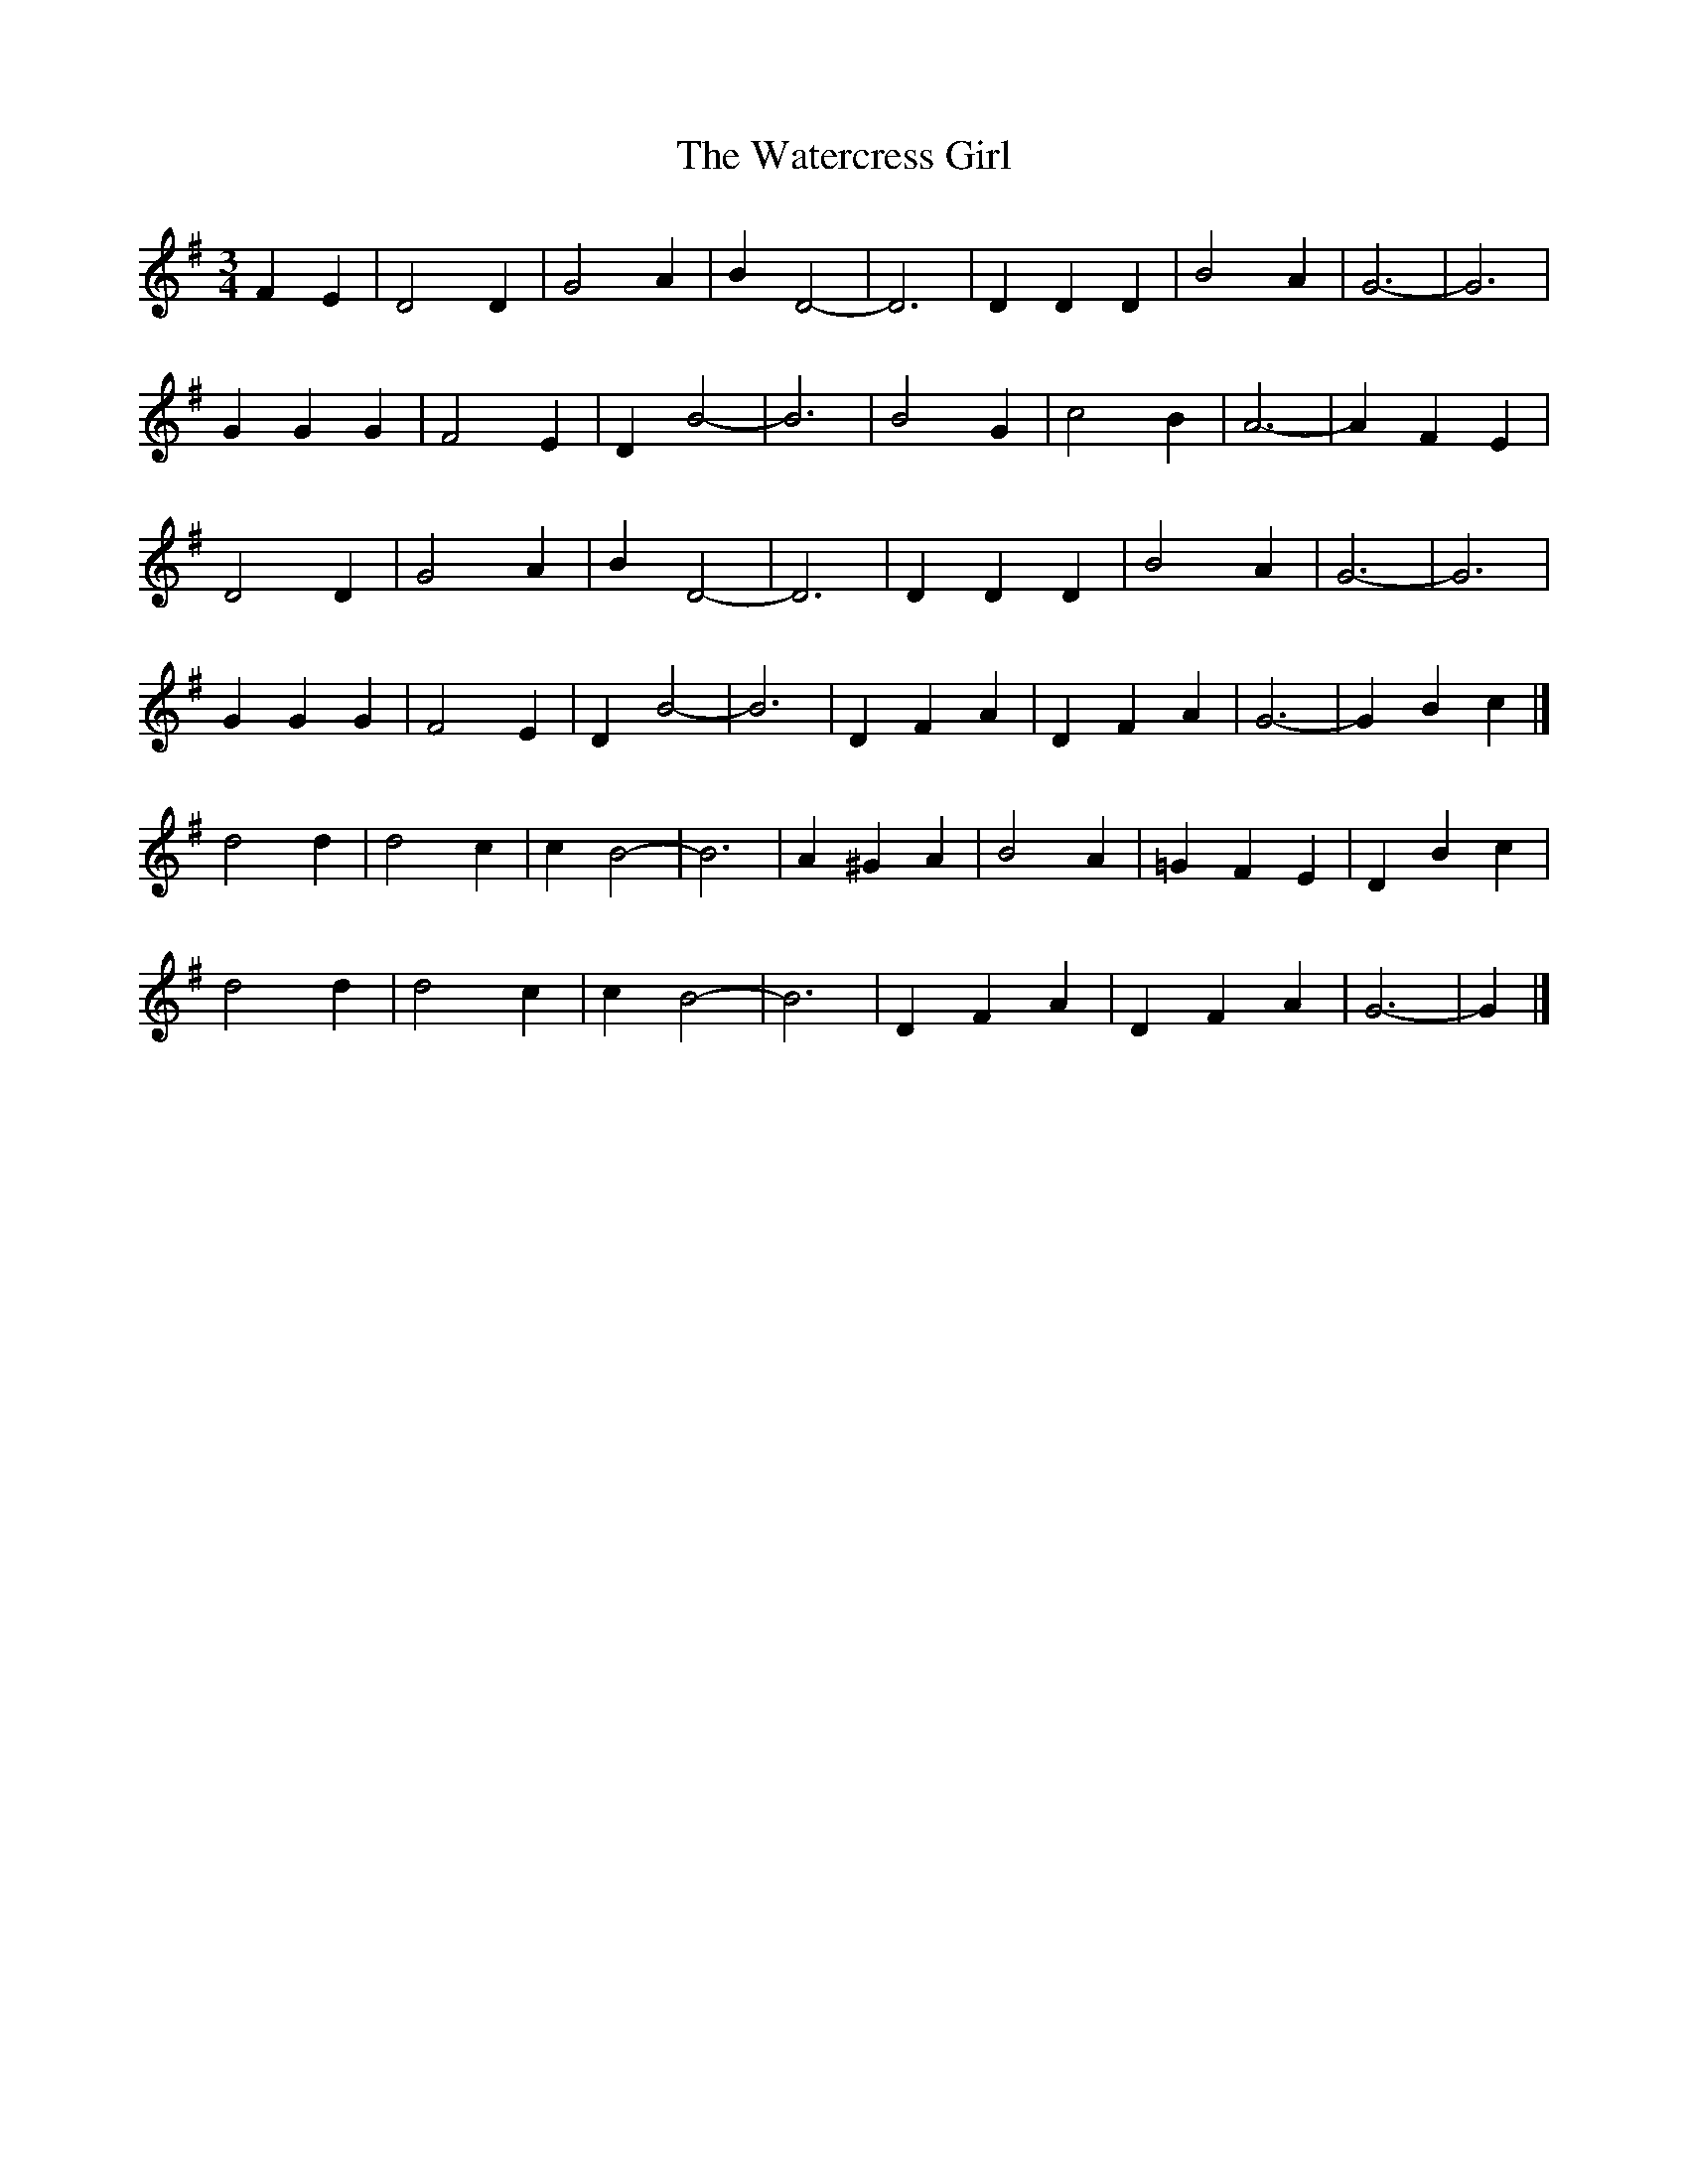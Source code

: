 X: 1
T: Watercress Girl, The
Z: Mix O'Lydian
S: https://thesession.org/tunes/14320#setting26187
R: waltz
M: 3/4
L: 1/8
K: Gmaj
F2 E2 | D4 D2 | G4 A2 | B2 D4- | D6 | D2 D2 D2 | B4 A2 | G6- | G6 |
G2 G2 G2 | F4 E2 | D2 B4- | B6 | B4 G2 | c4 B2 | A6- | A2 F2 E2 |
D4 D2 | G4 A2 | B2 D4- | D6 | D2 D2 D2 | B4 A2 | G6-|G6 |
G2 G2 G2 | F4 E2 | D2 B4-| B6 | D2 F2 A2 | D2 F2 A2 | G6- | G2 B2 c2 |]
d4 d2 | d4 c2 | c2 B4- | B6 | A2 ^G2 A2 | B4 A2 | =G2 F2 E2 | D2 B2 c2 |
d4 d2 | d4 c2 | c2 B4- | B6 | D2 F2 A2 | D2 F2 A2 | G6- | G2 |]

